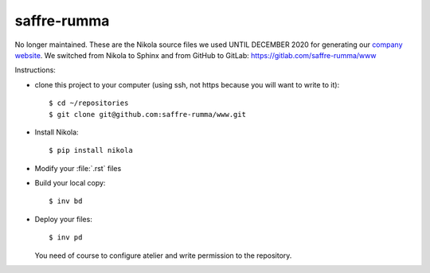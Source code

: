 ============
saffre-rumma
============

No longer maintained. These are the Nikola source files we used UNTIL DECEMBER 2020 for generating our
`company website <https://www.saffre-rumma.net>`__. We switched from Nikola to Sphinx and from GitHub to GitLab: https://gitlab.com/saffre-rumma/www

Instructions:

- clone this project to your computer (using ssh, not https because
  you will want to write to it)::

    $ cd ~/repositories
    $ git clone git@github.com:saffre-rumma/www.git
  
- Install Nikola::

    $ pip install nikola

- Modify your :file:`.rst` files
  
- Build your local copy::    

    $ inv bd
    
- Deploy your files::

    $ inv pd

  You need of course to configure atelier and write permission to the
  repository.

